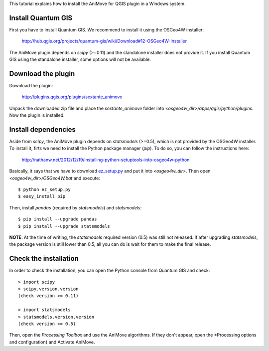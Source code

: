 This tutorial explains how to install the AniMove for QGIS plugin in a Windows system.

Install Quantum GIS
-------------------

First you have to install Quantum GIS. We recommend to install it using the OSGeo4W installer:

  http://hub.qgis.org/projects/quantum-gis/wiki/Download#12-OSGeo4W-Installer
  
The AniMove plugin depends on *scipy* (>=0.11) and the standalone installer does not provide it.
If you install Quantum GIS using the standalone installer, some options will not be available.

Download the plugin
-------------------

Download the plugin:

    http://plugins.qgis.org/plugins/sextante_animove 

Unpack the downloaded zip file and place the *sextante_animove* folder into *<osgeo4w_dir>/apps/qgis/python/plugins*.
Now the plugin is installed.

Install dependencies
--------------------

Aside from *scipy*, the AniMove plugin depends on *statsmodels* (>=0.5), which is not provided by the OSGeo4W 
installer. To install it, firts we need to install the Python package manager (*pip*). To do so, you can follow
the instructions here:

  http://nathanw.net/2012/12/19/installing-python-setuptools-into-osgeo4w-python
  
Basically, it says that we have to download `ez_setup.py <http://peak.telecommunity.com/dist/ez_setup.py>`_ and
put it into *<osgeo4w_dir>*. Then open *<osgeo4w_dir>/OSGeo4W.bat* and execute::

  $ python ez_setup.py
  $ easy_install pip
  
Then, install *pandas* (required by *statsmodels*) and *statsmodels*::

  $ pip install --upgrade pandas
  $ pip install --upgrade statsmodels
  
**NOTE**: At the time of writing, the *statsmodels* required version (0.5) was still not released. If after 
upgrading *statsmodels*, the package version is still lower than 0.5, all you can do is wait for them to make 
the final release.

Check the installation
----------------------

In order to check the installation, you can open the Python console from Quantum GIS and check::

  > import scipy
  > scipy.version.version
  (check version >= 0.11)

  > import statsmodels
  > statsmodels.version.version
  (check version >= 0.5)

Then, open the *Processing Toolbox* and use the AniMove algorithms. If they don't appear, open the 
*Processing options and configuration} and Activate AniMove.
